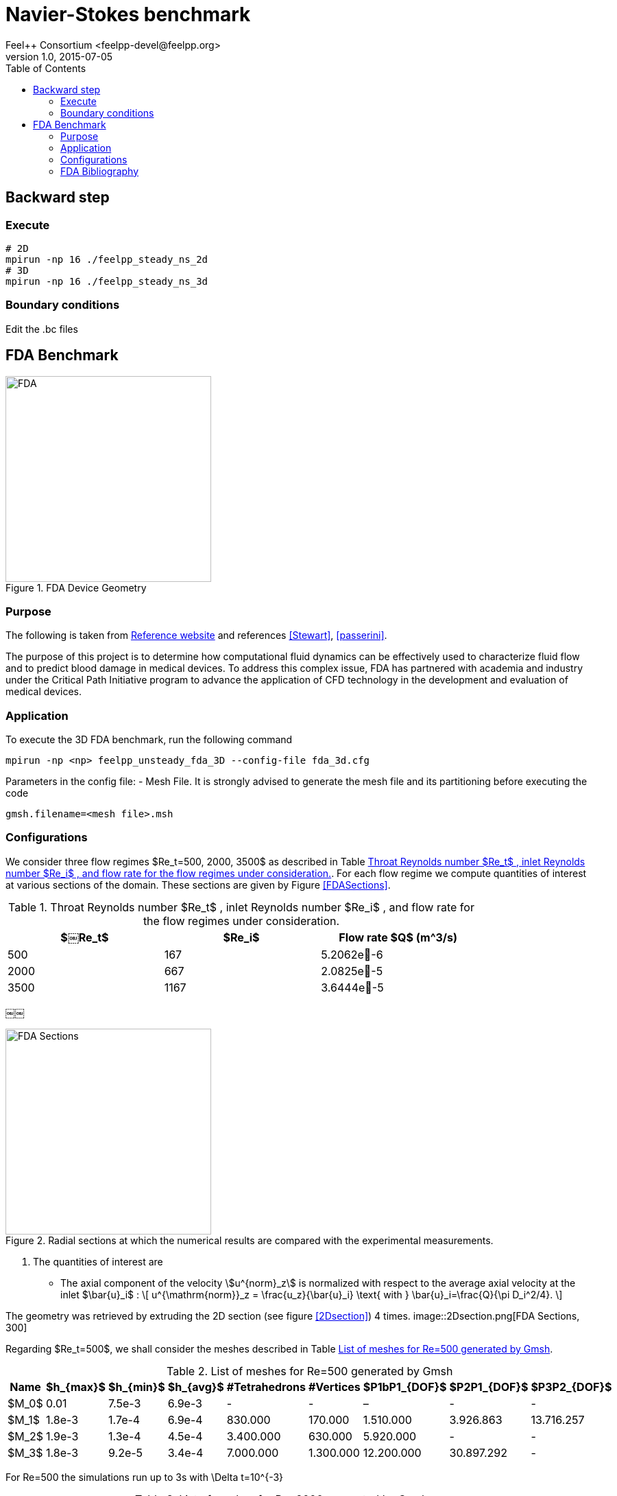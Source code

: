 = Navier-Stokes benchmark
Feel++ Consortium <feelpp-devel@feelpp.org>
v1.0, 2015-07-05
:toc:
:math:
:latex:


== Backward step

=== Execute

```shell
# 2D
mpirun -np 16 ./feelpp_steady_ns_2d
# 3D
mpirun -np 16 ./feelpp_steady_ns_3d
```

=== Boundary conditions

Edit the .bc files

== FDA Benchmark

[[img-fda]]
.FDA Device Geometry
image::fda-1.png[FDA, 300]

=== Purpose

The following is taken from  link:http://www.fda.gov/ScienceResearch/SpecialTopics/CriticalPathInitiative/SpotlightonCPIProjects/ucm149414.htm[Reference website] and references <<Stewart>>, <<passerini>>.

The purpose of this project is to determine how computational fluid dynamics can be effectively used to characterize fluid flow and to predict blood damage in medical devices. To address this complex issue, FDA has partnered with academia and industry under the Critical Path Initiative program to advance the application of CFD technology in the development and evaluation of medical devices.

=== Application

To execute the 3D FDA benchmark, run the following command
```
mpirun -np <np> feelpp_unsteady_fda_3D --config-file fda_3d.cfg
```

Parameters in the config file:
- Mesh File. It is strongly advised to generate the mesh file and its partitioning before executing the code
```
gmsh.filename=<mesh file>.msh
```

=== Configurations

We consider three flow regimes $Re_t=500, 2000, 3500$ as described in Table <<TableRe>>. For each flow regime we compute quantities of interest at various sections of the domain. These sections are given by Figure <<FDASections>>.

[[TableRe]]
.Throat Reynolds number $Re_t$ , inlet Reynolds number $Re_i$ , and flow rate for the flow regimes under consideration.
[width="80%",options="header",cols=">,>,>"]
|===================
|$￼Re_t$| $Re_i$  | Flow rate $Q$ ($$m^3/s$$)
|500 | 167  |5.2062e􏰙-6
|2000 | 667  |2.0825e􏰙-5
|3500 | 1167 |3.6444e􏰙-5
|===================
￼￼
[FDASections]
.Radial sections at which the numerical results are compared with the experimental measurements.
image::fda-sections.png[FDA Sections, 300]

. The quantities of interest are
 - The axial component of the velocity stem:[u^{norm}_z] is normalized with respect to the average axial velocity at the inlet $\bar{u}_i$ :
\[
u^{\mathrm{norm}}_z = \frac{u_z}{\bar{u}_i} \text{ with } \bar{u}_i=\frac{Q}{\pi D_i^2/4}.
\]

The geometry was retrieved by extruding the 2D section  (see figure <<2Dsection>>) 4 times.
image::2Dsection.png[FDA Sections, 300]

Regarding $Re_t=500$, we shall consider the meshes described in Table <<TableMeshesRe500>>.

[[TableMeshesRe500]]
.List of meshes for $$Re=500$$ generated by Gmsh
[width="60%",options="header"]
|======
| Name    | $h_{max}$| $h_{min}$| $h_{avg}$|  #Tetrahedrons| #Vertices| $P1bP1_{DOF}$| $P2P1_{DOF}$|$P3P2_{DOF}$
| $M_0$ |   0.01| 7.5e-3| 6.9e-3| -| -| –| -| -
| $M_1$ | 1.8e-3| 1.7e-4| 6.9e-4| 830.000| 170.000| 1.510.000| 3.926.863| 13.716.257
| $M_2$ | 1.9e-3| 1.3e-4| 4.5e-4| 3.400.000| 630.000| 5.920.000| -| -
| $M_3$ | 1.8e-3| 9.2e-5| 3.4e-4| 7.000.000| 1.300.000| 12.200.000| 30.897.292| -
|======
For $$Re=500$$ the simulations run up to 3s with $$\Delta t=10^{-3}$$
[[TableMeshesRe2000]]
.List of meshes for $$Re=2000$$ generated by Gmsh
[width="60%",options="header"]
|======
| Name    | $h_{max}$| $h_{min}$| $h_{avg}$|  #Tetrahedrons| #Vertices| $P2P1_{DOF}$|$P3P2_{DOF}$ 
| $M_{2000}$ | 4.5e-3| 2.1e-4| 7.1e-4| 2.500.000 | 460.000| 5440000| 11294263| -
|======
For $$Re2000$$ the simulations run up to 0.45s with $$\Delta t=10^{-4}$$

[[TableMeshesRe3500]]
.List of meshes for $$Re=3500$$ generated by Gmsh
[width="60%",options="header"]
|======
| Name    | $h_{max}$| $h_{min}$| $h_{avg}$|  #Tetrahedrons| #Vertices| $P2P1_{DOF}$|$P3P2_{DOF}$ 
| $M_{3500}$ | 2.5e-3| 1.4e-4| 8.4e-4| 3.200.000 | 560.000| - | -
|======
For $$Re=3500$$ the simulations run up to 0.4s with $$\Delta t=10^{-4}$$

[[TableTime]]
.Computational $$Re=500, 2000, 3500$$
[width="60%",options="header"]
|======
| Name  | #Core | $$T (h)$$
| $M_1$ | 32    | 15.5
| $M_2$ | 128    | 24
| $M_3$ | 256    | 256
| $M_{2000}$ | - | -
| $M_{3500}$ | 256 | 336
|======

:numbered:
[bibliography]
=== FDA Bibliography

[bibliography]
- [[[Stewart]]] Stewart, SandyF.C. Paterson, EricG. Burgreen, GregW. Hariharan, Prasanna Giarra, Matthew Reddy, Varun Day, StevenW. Manning, KeefeB. Deutsch, Steven Berman, MichaelR. Myers, MatthewR. Malinauskas, RichardA. 'Assessment of CFD Performance in Simulations of an Idealized Medical Device: Results of FDA’s First Computational Interlaboratory Study'. Cardiovascular Engineering and Technology. June 2012, Volume 3, Issue 2, pp 139-160.
- [[[passerini]]] T. Passerini, A. Quaini, U. Villa, A. Veneziani and S. Canic 'Validation of an open source framework for the simulation of blood flow in rigid and deformable vessels.' INTERNATIONAL JOURNAL FOR NUMERICAL METHODS IN BIOMEDICAL ENGINEERING Int. J. Numer. Meth. Biomed. Engng. (2013) Published online in Wiley Online Library (wileyonlinelibrary.com). DOI: 10.1002/cnm.2568
